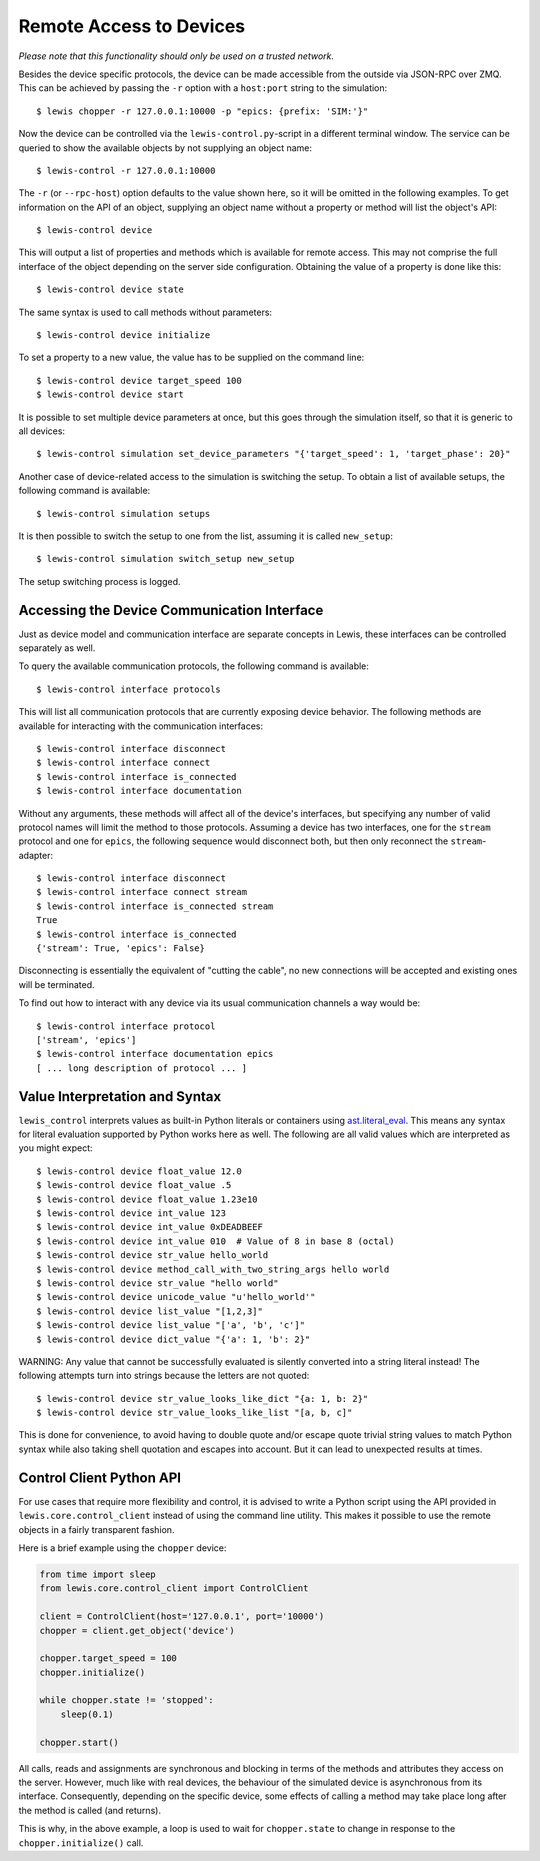 Remote Access to Devices
========================

*Please note that this functionality should only be used on a trusted
network.*

Besides the device specific protocols, the device can be made accessible
from the outside via JSON-RPC over ZMQ. This can be achieved by passing
the ``-r`` option with a ``host:port`` string to the simulation:

::

    $ lewis chopper -r 127.0.0.1:10000 -p "epics: {prefix: 'SIM:'}"

Now the device can be controlled via the ``lewis-control.py``-script
in a different terminal window. The service can be queried to show the
available objects by not supplying an object name:

::

    $ lewis-control -r 127.0.0.1:10000

The ``-r`` (or ``--rpc-host``) option defaults to the value shown here,
so it will be omitted in the following examples. To get information on
the API of an object, supplying an object name without a property or
method will list the object's API:

::

    $ lewis-control device

This will output a list of properties and methods which is available for
remote access. This may not comprise the full interface of the object
depending on the server side configuration. Obtaining the value of a
property is done like this:

::

    $ lewis-control device state

The same syntax is used to call methods without parameters:

::

    $ lewis-control device initialize

To set a property to a new value, the value has to be supplied on the
command line:

::

    $ lewis-control device target_speed 100
    $ lewis-control device start

It is possible to set multiple device parameters at once, but this goes through the simulation
itself, so that it is generic to all devices:

::

    $ lewis-control simulation set_device_parameters "{'target_speed': 1, 'target_phase': 20}"

Another case of device-related access to the simulation is switching the setup. To obtain a
list of available setups, the following command is available:

::

    $ lewis-control simulation setups

It is then possible to switch the setup to one from the list, assuming it is called ``new_setup``:

::

    $ lewis-control simulation switch_setup new_setup

The setup switching process is logged.

.. _remote-interface-access:

Accessing the Device Communication Interface
--------------------------------------------

Just as device model and communication interface are separate concepts in Lewis, these interfaces
can be controlled separately as well.

To query the available communication protocols, the following command is available:

::

    $ lewis-control interface protocols

This will list all communication protocols that are currently exposing device behavior.
The following methods are available for interacting with the communication interfaces:

::

    $ lewis-control interface disconnect
    $ lewis-control interface connect
    $ lewis-control interface is_connected
    $ lewis-control interface documentation

Without any arguments, these methods will affect all of the device's interfaces, but specifying
any number of valid protocol names will limit the method to those protocols. Assuming a device
has two interfaces, one for the ``stream`` protocol and one for ``epics``, the following sequence
would disconnect both, but then only reconnect the ``stream``-adapter:

::

    $ lewis-control interface disconnect
    $ lewis-control interface connect stream
    $ lewis-control interface is_connected stream
    True
    $ lewis-control interface is_connected
    {'stream': True, 'epics': False}

Disconnecting is essentially the equivalent of "cutting the cable", no new connections
will be accepted and existing ones will be terminated.

To find out how to interact with any device via its usual communication channels a way would be:

::

    $ lewis-control interface protocol
    ['stream', 'epics']
    $ lewis-control interface documentation epics
    [ ... long description of protocol ... ]


Value Interpretation and Syntax
-------------------------------

``lewis_control`` interprets values as built-in Python literals or containers using
`ast.literal_eval <https://docs.python.org/3/library/ast.html#ast.literal_eval>`__. This means any
syntax for literal evaluation supported by Python works here as well. The following are all valid
values which are interpreted as you might expect:

::

    $ lewis-control device float_value 12.0
    $ lewis-control device float_value .5
    $ lewis-control device float_value 1.23e10
    $ lewis-control device int_value 123
    $ lewis-control device int_value 0xDEADBEEF
    $ lewis-control device int_value 010  # Value of 8 in base 8 (octal)
    $ lewis-control device str_value hello_world
    $ lewis-control device method_call_with_two_string_args hello world
    $ lewis-control device str_value "hello world"
    $ lewis-control device unicode_value "u'hello_world'"
    $ lewis-control device list_value "[1,2,3]"
    $ lewis-control device list_value "['a', 'b', 'c']"
    $ lewis-control device dict_value "{'a': 1, 'b': 2}"

WARNING: Any value that cannot be successfully evaluated is silently converted into a
string literal instead! The following attempts turn into strings because the letters
are not quoted:

::

    $ lewis-control device str_value_looks_like_dict "{a: 1, b: 2}"
    $ lewis-control device str_value_looks_like_list "[a, b, c]"

This is done for convenience, to avoid having to double quote and/or escape quote trivial string
values to match Python syntax while also taking shell quotation and escapes into account. But it
can lead to unexpected results at times.

Control Client Python API
-------------------------

For use cases that require more flexibility and control, it is advised to write a Python script
using the API provided in ``lewis.core.control_client`` instead of using the command line utility.
This makes it possible to use the remote objects in a fairly transparent fashion.

Here is a brief example using the ``chopper`` device:

.. code:: python

    from time import sleep
    from lewis.core.control_client import ControlClient

    client = ControlClient(host='127.0.0.1', port='10000')
    chopper = client.get_object('device')

    chopper.target_speed = 100
    chopper.initialize()

    while chopper.state != 'stopped':
        sleep(0.1)

    chopper.start()

All calls, reads and assignments are synchronous and blocking in terms of the methods and
attributes they access on the server. However, much like with real devices, the behaviour of the
simulated device is asynchronous from its interface. Consequently, depending on the specific
device, some effects of calling a method may take place long after the method is called (and
returns).

This is why, in the above example, a loop is used to wait for ``chopper.state`` to change in
response to the ``chopper.initialize()`` call.
